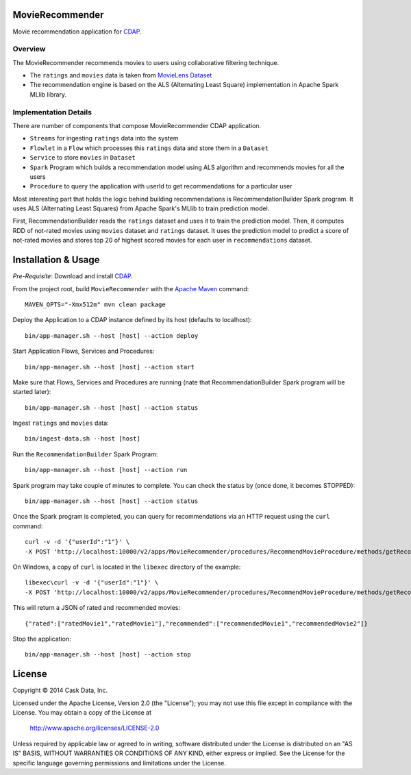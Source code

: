 MovieRecommender
================

Movie recommendation application for CDAP_.

Overview
--------
The MovieRecommender recommends movies to users using collaborative filtering technique.

* The ``ratings`` and ``movies`` data is taken from `MovieLens Dataset <http://grouplens.org/datasets/movielens/>`_
* The recommendation engine is based on the ALS (Alternating Least Square) implementation in Apache Spark MLlib library.

Implementation Details
----------------------

There are number of components that compose MovieRecommender CDAP application.

* ``Streams`` for ingesting ``ratings`` data into the system
* ``Flowlet`` in a ``Flow`` which processes this ``ratings`` data and store them in a ``Dataset``
* ``Service`` to store ``movies`` in ``Dataset``
* ``Spark`` Program which builds a recommendation model using ALS algorithm and recommends movies for all the users
* ``Procedure`` to query the application with userId to get recommendations for a particular user

|(App)|


Most interesting part that holds the logic behind building recommendations is RecommendationBuilder Spark program.
It uses ALS (Alternating Least Squares) from Apache Spark's MLlib to train prediction model.

|(RecommendationBuilder)| 

First, RecommendationBuilder reads the ``ratings`` dataset and uses it to train the prediction model.
Then, it computes RDD of not-rated movies using ``movies`` dataset and ``ratings`` dataset. It uses the prediction
model to predict a score of not-rated movies and stores top 20 of highest scored movies for each user in 
``recommendations`` dataset.


Installation & Usage
====================
*Pre-Requisite*: Download and install CDAP_.

From the project root, build ``MovieRecommender`` with the `Apache Maven <http://maven.apache.org/>`_ command::

  MAVEN_OPTS="-Xmx512m" mvn clean package
  
Deploy the Application to a CDAP instance defined by its host (defaults to localhost)::

  bin/app-manager.sh --host [host] --action deploy
  
Start Application Flows, Services and Procedures::

  bin/app-manager.sh --host [host] --action start
  
Make sure that Flows, Services and Procedures are running (nate that RecommendationBuilder Spark program will be started later)::

  bin/app-manager.sh --host [host] --action status
  
Ingest ``ratings`` and ``movies`` data::

  bin/ingest-data.sh --host [host]

Run the ``RecommendationBuilder`` Spark Program::

  bin/app-manager.sh --host [host] --action run

Spark program may take couple of minutes to complete. You can check the status by (once done, it becomes STOPPED)::

  bin/app-manager.sh --host [host] --action status
  
Once the Spark program is completed, you can query for recommendations via an HTTP request using the ``curl`` command::

  curl -v -d '{"userId":"1"}' \
  -X POST 'http://localhost:10000/v2/apps/MovieRecommender/procedures/RecommendMovieProcedure/methods/getRecommendation'

On Windows, a copy of ``curl`` is located in the ``libexec`` directory of the example::

  libexec\curl -v -d '{"userId":"1"}' \
  -X POST 'http://localhost:10000/v2/apps/MovieRecommender/procedures/RecommendMovieProcedure/methods/getRecommendation'
  
This will return a JSON of rated and recommended movies::

  {"rated":["ratedMovie1","ratedMovie1"],"recommended":["recommendedMovie1","recommendedMovie2"]}

Stop the application::

  bin/app-manager.sh --host [host] --action stop


License
=======

Copyright © 2014 Cask Data, Inc.

Licensed under the Apache License, Version 2.0 (the "License"); you may not use this file except in compliance with the License. You may obtain a copy of the License at

  http://www.apache.org/licenses/LICENSE-2.0

Unless required by applicable law or agreed to in writing, software distributed under the License is distributed on an "AS IS" BASIS, WITHOUT WARRANTIES OR CONDITIONS OF ANY KIND, either express or implied. See the License for the specific language governing permissions and limitations under the License.


.. |(App)| image:: docs/img/App.png

.. |(RecommendationBuilder)| image:: docs/img/RecommendationBuilder.png

.. _CDAP: http://cdap.io
